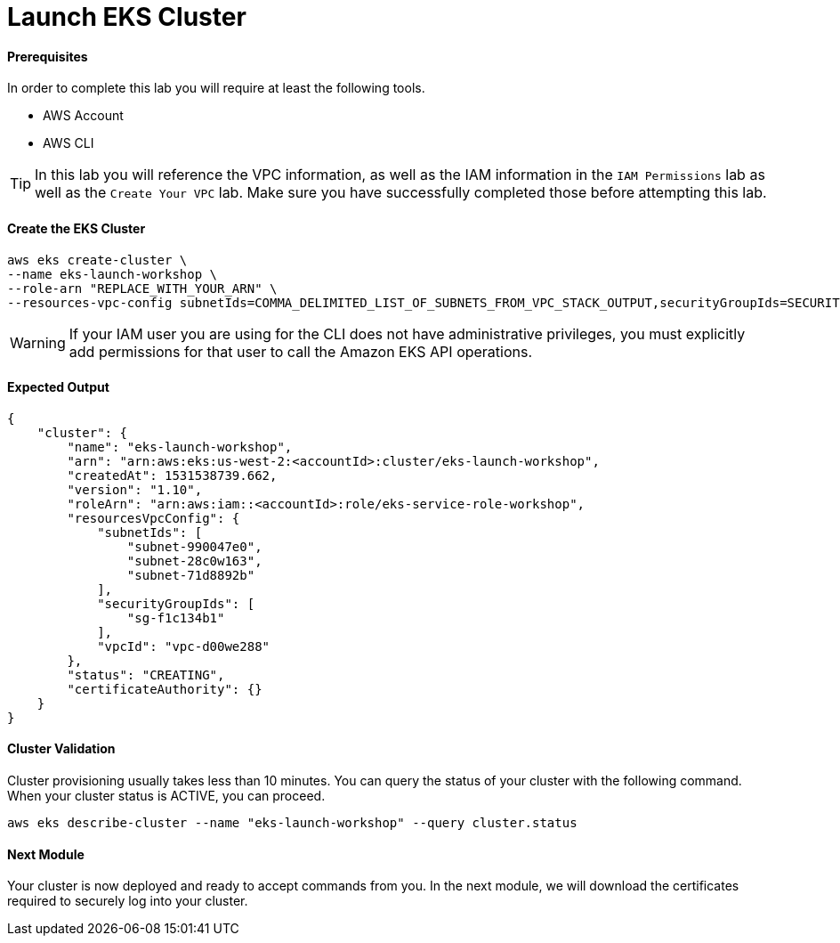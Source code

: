 = Launch EKS Cluster

==== Prerequisites
In order to complete this lab you will require at least the following tools.

* AWS Account
* AWS CLI

TIP: In this lab you will reference the VPC information, as well as the IAM information in the `IAM Permissions` lab as well as the `Create Your VPC` lab. Make sure you have successfully completed those before attempting this lab.

==== Create the EKS Cluster
[source,bash]
----
aws eks create-cluster \
--name eks-launch-workshop \
--role-arn "REPLACE_WITH_YOUR_ARN" \
--resources-vpc-config subnetIds=COMMA_DELIMITED_LIST_OF_SUBNETS_FROM_VPC_STACK_OUTPUT,securityGroupIds=SECURITY_GROUP_FROM_VPC_STACK_OUTPUT
----

WARNING: If your IAM user you are using for the CLI does not have administrative privileges, you must explicitly add permissions for that user to call the Amazon EKS API operations.

==== Expected Output
[source,json]
----
{
    "cluster": {
        "name": "eks-launch-workshop",
        "arn": "arn:aws:eks:us-west-2:<accountId>:cluster/eks-launch-workshop",
        "createdAt": 1531538739.662,
        "version": "1.10",
        "roleArn": "arn:aws:iam::<accountId>:role/eks-service-role-workshop",
        "resourcesVpcConfig": {
            "subnetIds": [
                "subnet-990047e0",
                "subnet-28c0w163",
                "subnet-71d8892b"
            ],
            "securityGroupIds": [
                "sg-f1c134b1"
            ],
            "vpcId": "vpc-d00we288"
        },
        "status": "CREATING",
        "certificateAuthority": {}
    }
}
----

==== Cluster Validation
Cluster provisioning usually takes less than 10 minutes. You can query the status of your cluster with the following command. When your cluster status is ACTIVE, you can proceed.
[source,bash]
----
aws eks describe-cluster --name "eks-launch-workshop" --query cluster.status
----

==== Next Module
Your cluster is now deployed and ready to accept commands from you. In the next module, we will download the certificates required to securely log into your cluster.
